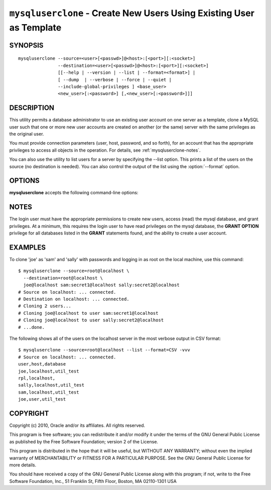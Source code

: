 .. _`mysqluserclone`:

#####################################################################
``mysqluserclone`` - Create New Users Using Existing User as Template
#####################################################################


SYNOPSIS
--------

::

  mysqluserclone --source=<user>[<passwd>]@<host>:[<port>][:<socket>]
                 --destination=<user>[<passwd>]@<host>:[<port>][:<socket>]
                 [[--help | --version | --list | --format=<format>] |
                 [ --dump  | --verbose | --force | --quiet |
                 --include-global-privileges ] <base_user>
                 <new_user>[:<password>] [,<new_user>[:<password>]]]

DESCRIPTION
-----------

This utility permits a database administrator to use an existing user
account on one server as a template, clone a MySQL user such that one
or more new user accounts are created on another (or the same) server
with the same privileges as the original user.

You must provide connection parameters (user, host, password, and
so forth), for an account that has the appropriate privileges to
access all objects in the operation.
For details, see :ref:`mysqluserclone-notes`.

You can also use the utility to list users for a server by specifying the
--list option. This prints a list of the users on the source (no destination is
needed). You can also control the output of the list using the
:option:`--format` option.

OPTIONS
-------

**mysqluserclone** accepts the following command-line options:

.. option:: --help

   Display a help message and exit.

.. option:: --copy-dir=<directory>

   Path to use when copying data (stores temporary files) - default =
   current directory.

.. option:: --destination=<destination>

   Connection information for the destination server in the format:
   <user>:<password>@<host>:<port>:<socket> where <password> is
   optional and either <port> or <socket> must be provided.

.. option:: --dump, -d 

   Dump GRANT statements for user.

.. option::  --format=<list_format>

   Display the list of users in either GRID (default), TAB, CSV, or VERTICAL
   format - valid only for :option:`--list` option.

.. option:: --force, -f

   Drop the new user if it exists.

.. option:: --include-global-privileges

   Include privileges that match ``base_user@%`` as well as ``base_user@host``.

.. option:: --list

   List all users on the source - does not require a destination.

.. option:: --quiet, -q

   Turn off all messages for quiet execution.

.. option:: --source=<source>

   Connection information for the source server in the format:
   <user>:<password>@<host>:<port>:<socket> where <password> is
   optional and either <port> or <socket> must be provided.

.. option:: --verbose, -v

   Specify how much information to display. Use this option
   multiple times to increase the amount of information.  For example, -v =
   verbose, -vv = more verbose, -vvv = debug.

.. option:: --version

   Display version information and exit.

.. _mysqluserclone-notes:

NOTES
-----

The login user must have the appropriate permissions to create new
users, access (read) the mysql database, and grant privileges. At a
minimum, this requires the login user to have read privileges on the mysql
database, the **GRANT OPTION** privilege for all databases listed in the
**GRANT** statements found, and the ability to create a user account.

EXAMPLES
--------

To clone 'joe' as 'sam' and 'sally' with passwords and logging in as root on
the local machine, use this command::

    $ mysqluserclone --source=root@localhost \
      --destination=root@localhost \
      joe@localhost sam:secret1@localhost sally:secret2@localhost
    # Source on localhost: ... connected.
    # Destination on localhost: ... connected.
    # Cloning 2 users...
    # Cloning joe@localhost to user sam:secret1@localhost
    # Cloning joe@localhost to user sally:secret2@localhost
    # ...done.

The following shows all of the users on the localhost server in the most
verbose output in CSV format::

    $ mysqluserclone --source=root@localhost --list --format=CSV -vvv
    # Source on localhost: ... connected.
    user,host,database
    joe,localhost,util_test
    rpl,localhost,
    sally,localhost,util_test
    sam,localhost,util_test
    joe,user,util_test

COPYRIGHT
---------

Copyright (c) 2010, Oracle and/or its affiliates. All rights reserved.

This program is free software; you can redistribute it and/or modify
it under the terms of the GNU General Public License as published by
the Free Software Foundation; version 2 of the License.

This program is distributed in the hope that it will be useful, but
WITHOUT ANY WARRANTY; without even the implied warranty of
MERCHANTABILITY or FITNESS FOR A PARTICULAR PURPOSE.  See the GNU
General Public License for more details.

You should have received a copy of the GNU General Public License
along with this program; if not, write to the Free Software
Foundation, Inc., 51 Franklin St, Fifth Floor, Boston, MA 02110-1301 USA
